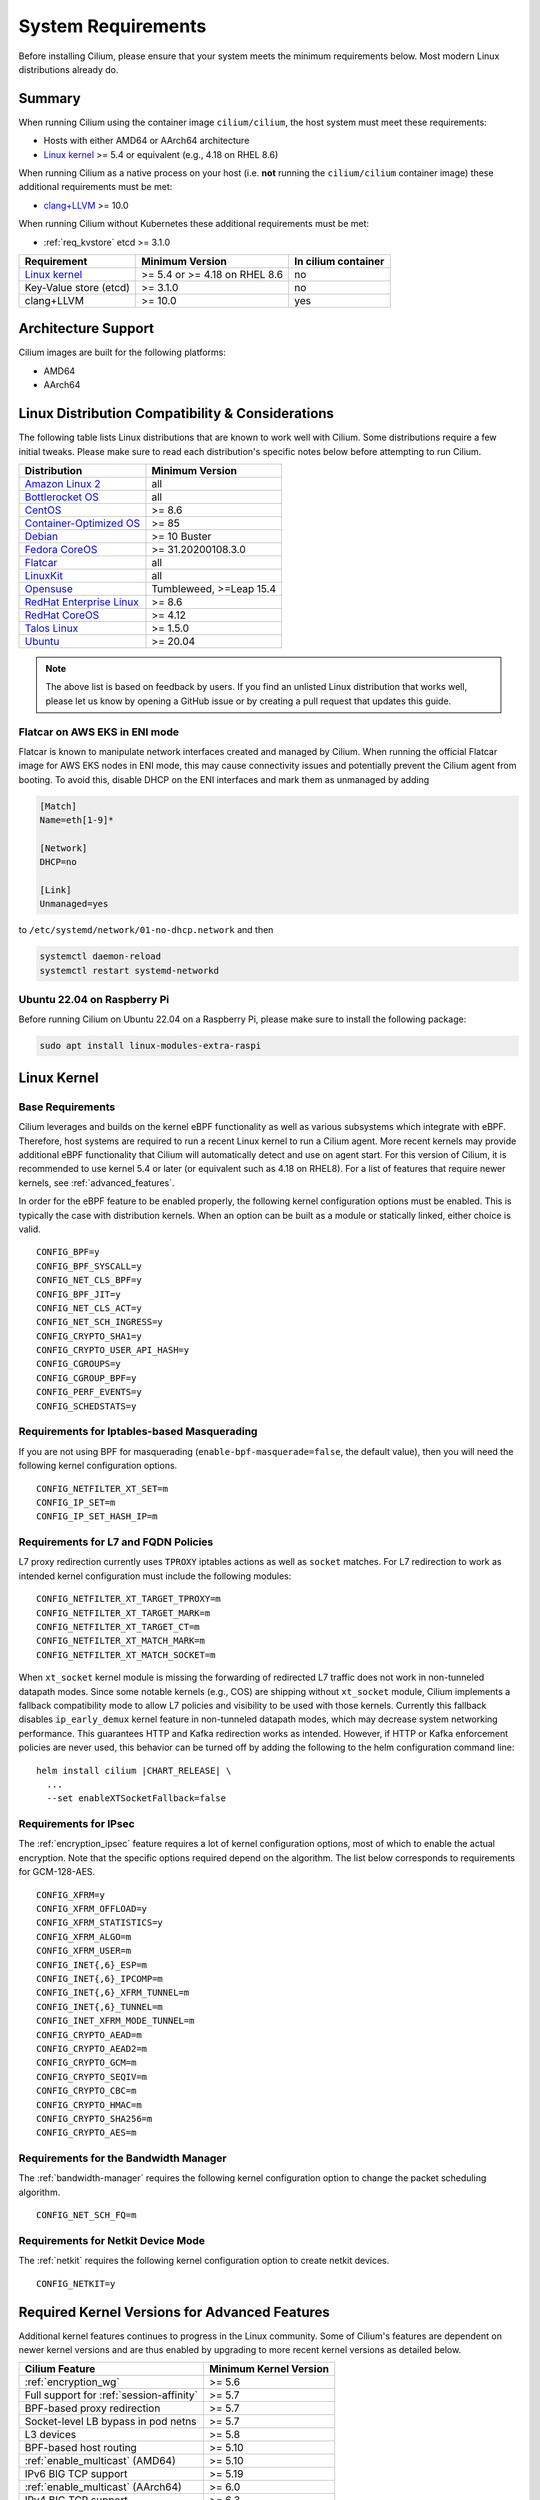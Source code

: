 .. only:: not (epub or latex or html)

    WARNING: You are looking at unreleased Cilium documentation.
    Please use the official rendered version released here:
    https://docs.cilium.io

.. _admin_system_reqs:

*******************
System Requirements
*******************

Before installing Cilium, please ensure that your system meets the minimum
requirements below. Most modern Linux distributions already do.

Summary
=======

When running Cilium using the container image ``cilium/cilium``, the host
system must meet these requirements:

- Hosts with either AMD64 or AArch64 architecture
- `Linux kernel`_ >= 5.4 or equivalent (e.g., 4.18 on RHEL 8.6)

When running Cilium as a native process on your host (i.e. **not** running the
``cilium/cilium`` container image) these additional requirements must be met:

- `clang+LLVM`_ >= 10.0

.. _`clang+LLVM`: https://llvm.org

When running Cilium without Kubernetes these additional requirements
must be met:

- :ref:`req_kvstore` etcd >= 3.1.0

======================== ============================== ===================
Requirement              Minimum Version                In cilium container
======================== ============================== ===================
`Linux kernel`_          >= 5.4 or >= 4.18 on RHEL 8.6  no
Key-Value store (etcd)   >= 3.1.0                       no
clang+LLVM               >= 10.0                        yes
======================== ============================== ===================

Architecture Support
====================

Cilium images are built for the following platforms:

- AMD64
- AArch64

Linux Distribution Compatibility & Considerations
=================================================

The following table lists Linux distributions that are known to work
well with Cilium. Some distributions require a few initial tweaks. Please make
sure to read each distribution's specific notes below before attempting to
run Cilium.

========================== ====================
Distribution               Minimum Version
========================== ====================
`Amazon Linux 2`_          all
`Bottlerocket OS`_         all
`CentOS`_                  >= 8.6
`Container-Optimized OS`_  >= 85
Debian_                    >= 10 Buster
`Fedora CoreOS`_           >= 31.20200108.3.0
Flatcar_                   all
LinuxKit_                  all
Opensuse_                  Tumbleweed, >=Leap 15.4
`RedHat Enterprise Linux`_ >= 8.6
`RedHat CoreOS`_           >= 4.12
`Talos Linux`_             >= 1.5.0
Ubuntu_                    >= 20.04
========================== ====================

.. _Amazon Linux 2: https://docs.aws.amazon.com/AL2/latest/relnotes/relnotes-al2.html
.. _CentOS: https://centos.org
.. _Container-Optimized OS: https://cloud.google.com/container-optimized-os/docs
.. _Fedora CoreOS: https://fedoraproject.org/coreos/release-notes
.. _Debian: https://www.debian.org/releases/
.. _Flatcar: https://www.flatcar.org/releases
.. _LinuxKit: https://github.com/linuxkit/linuxkit/tree/master/kernel
.. _RedHat Enterprise Linux: https://www.redhat.com/en/technologies/linux-platforms/enterprise-linux
.. _RedHat CoreOS: https://access.redhat.com/articles/6907891
.. _Ubuntu: https://www.releases.ubuntu.com/
.. _Opensuse: https://en.opensuse.org/openSUSE:Roadmap
.. _Bottlerocket OS: https://github.com/bottlerocket-os/bottlerocket
.. _Talos Linux: https://www.talos.dev/

.. note:: The above list is based on feedback by users. If you find an unlisted
          Linux distribution that works well, please let us know by opening a
          GitHub issue or by creating a pull request that updates this guide.


Flatcar on AWS EKS in ENI mode
~~~~~~~~~~~~~~~~~~~~~~~~~~~~~~

Flatcar is known to manipulate network interfaces created and managed by
Cilium. When running the official Flatcar image for AWS EKS nodes in ENI
mode, this may cause connectivity issues and potentially prevent the Cilium
agent from booting. To avoid this, disable DHCP on the ENI interfaces and mark
them as unmanaged by adding

.. code-block:: text

        [Match]
        Name=eth[1-9]*

        [Network]
        DHCP=no

        [Link]
        Unmanaged=yes

to ``/etc/systemd/network/01-no-dhcp.network`` and then

.. code-block:: shell-session

        systemctl daemon-reload
        systemctl restart systemd-networkd

Ubuntu 22.04 on Raspberry Pi
~~~~~~~~~~~~~~~~~~~~~~~~~~~~

Before running Cilium on Ubuntu 22.04 on a Raspberry Pi, please make sure to install the following package:

.. code-block:: shell-session

        sudo apt install linux-modules-extra-raspi

.. _admin_kernel_version:

Linux Kernel
============

Base Requirements
~~~~~~~~~~~~~~~~~

Cilium leverages and builds on the kernel eBPF functionality as well as various
subsystems which integrate with eBPF. Therefore, host systems are required to
run a recent Linux kernel to run a Cilium agent. More recent kernels may
provide additional eBPF functionality that Cilium will automatically detect and
use on agent start. For this version of Cilium, it is recommended to use kernel
5.4 or later (or equivalent such as 4.18 on RHEL8). For a list of features
that require newer kernels, see :ref:`advanced_features`.

In order for the eBPF feature to be enabled properly, the following kernel
configuration options must be enabled. This is typically the case with
distribution kernels. When an option can be built as a module or statically
linked, either choice is valid.

::

        CONFIG_BPF=y
        CONFIG_BPF_SYSCALL=y
        CONFIG_NET_CLS_BPF=y
        CONFIG_BPF_JIT=y
        CONFIG_NET_CLS_ACT=y
        CONFIG_NET_SCH_INGRESS=y
        CONFIG_CRYPTO_SHA1=y
        CONFIG_CRYPTO_USER_API_HASH=y
        CONFIG_CGROUPS=y
        CONFIG_CGROUP_BPF=y
        CONFIG_PERF_EVENTS=y
        CONFIG_SCHEDSTATS=y


Requirements for Iptables-based Masquerading
~~~~~~~~~~~~~~~~~~~~~~~~~~~~~~~~~~~~~~~~~~~~

If you are not using BPF for masquerading (``enable-bpf-masquerade=false``, the
default value), then you will need the following kernel configuration options.

::

        CONFIG_NETFILTER_XT_SET=m
        CONFIG_IP_SET=m
        CONFIG_IP_SET_HASH_IP=m

Requirements for L7 and FQDN Policies
~~~~~~~~~~~~~~~~~~~~~~~~~~~~~~~~~~~~~

L7 proxy redirection currently uses ``TPROXY`` iptables actions as well
as ``socket`` matches. For L7 redirection to work as intended kernel
configuration must include the following modules:

::

        CONFIG_NETFILTER_XT_TARGET_TPROXY=m
        CONFIG_NETFILTER_XT_TARGET_MARK=m
        CONFIG_NETFILTER_XT_TARGET_CT=m
        CONFIG_NETFILTER_XT_MATCH_MARK=m
        CONFIG_NETFILTER_XT_MATCH_SOCKET=m

When ``xt_socket`` kernel module is missing the forwarding of
redirected L7 traffic does not work in non-tunneled datapath
modes. Since some notable kernels (e.g., COS) are shipping without
``xt_socket`` module, Cilium implements a fallback compatibility mode
to allow L7 policies and visibility to be used with those
kernels. Currently this fallback disables ``ip_early_demux`` kernel
feature in non-tunneled datapath modes, which may decrease system
networking performance. This guarantees HTTP and Kafka redirection
works as intended.  However, if HTTP or Kafka enforcement policies are
never used, this behavior can be turned off by adding the following to
the helm configuration command line:

.. parsed-literal::

   helm install cilium |CHART_RELEASE| \\
     ...
     --set enableXTSocketFallback=false

.. _features_kernel_matrix:

Requirements for IPsec
~~~~~~~~~~~~~~~~~~~~~~

The :ref:`encryption_ipsec` feature requires a lot of kernel configuration
options, most of which to enable the actual encryption. Note that the
specific options required depend on the algorithm. The list below
corresponds to requirements for GCM-128-AES.

::

        CONFIG_XFRM=y
        CONFIG_XFRM_OFFLOAD=y
        CONFIG_XFRM_STATISTICS=y
        CONFIG_XFRM_ALGO=m
        CONFIG_XFRM_USER=m
        CONFIG_INET{,6}_ESP=m
        CONFIG_INET{,6}_IPCOMP=m
        CONFIG_INET{,6}_XFRM_TUNNEL=m
        CONFIG_INET{,6}_TUNNEL=m
        CONFIG_INET_XFRM_MODE_TUNNEL=m
        CONFIG_CRYPTO_AEAD=m
        CONFIG_CRYPTO_AEAD2=m
        CONFIG_CRYPTO_GCM=m
        CONFIG_CRYPTO_SEQIV=m
        CONFIG_CRYPTO_CBC=m
        CONFIG_CRYPTO_HMAC=m
        CONFIG_CRYPTO_SHA256=m
        CONFIG_CRYPTO_AES=m

Requirements for the Bandwidth Manager
~~~~~~~~~~~~~~~~~~~~~~~~~~~~~~~~~~~~~~

The :ref:`bandwidth-manager` requires the following kernel configuration option
to change the packet scheduling algorithm.

::

        CONFIG_NET_SCH_FQ=m

Requirements for Netkit Device Mode
~~~~~~~~~~~~~~~~~~~~~~~~~~~~~~~~~~~

The :ref:`netkit` requires the following kernel configuration option
to create netkit devices.

::

        CONFIG_NETKIT=y

.. _advanced_features:

Required Kernel Versions for Advanced Features
==============================================

Additional kernel features continues to progress in the Linux community. Some
of Cilium's features are dependent on newer kernel versions and are thus
enabled by upgrading to more recent kernel versions as detailed below.

====================================================== ===============================
Cilium Feature                                         Minimum Kernel Version
====================================================== ===============================
:ref:`encryption_wg`                                   >= 5.6
Full support for :ref:`session-affinity`               >= 5.7
BPF-based proxy redirection                            >= 5.7
Socket-level LB bypass in pod netns                    >= 5.7
L3 devices                                             >= 5.8
BPF-based host routing                                 >= 5.10
:ref:`enable_multicast` (AMD64)                        >= 5.10
IPv6 BIG TCP support                                   >= 5.19
:ref:`enable_multicast` (AArch64)                      >= 6.0
IPv4 BIG TCP support                                   >= 6.3
====================================================== ===============================

.. _req_kvstore:

Key-Value store
===============

Cilium optionally uses a distributed Key-Value store to manage,
synchronize and distribute security identities across all cluster
nodes. The following Key-Value stores are currently supported:

- etcd >= 3.1.0

Cilium can be used without a Key-Value store when CRD-based state
management is used with Kubernetes. This is the default for new Cilium
installations. Larger clusters will perform better with a Key-Value
store backed identity management instead, see :ref:`k8s_quick_install`
for more details.

See :ref:`install_kvstore` for details on how to configure the
``cilium-agent`` to use a Key-Value store.

clang+LLVM
==========


.. note:: This requirement is only needed if you run ``cilium-agent`` natively.
          If you are using the Cilium container image ``cilium/cilium``,
          clang+LLVM is included in the container image.

LLVM is the compiler suite that Cilium uses to generate eBPF bytecode programs
to be loaded into the Linux kernel. The minimum supported version of LLVM
available to ``cilium-agent`` should be >=5.0. The version of clang installed
must be compiled with the eBPF backend enabled.

See https://releases.llvm.org/ for information on how to download and install
LLVM.

.. _firewall_requirements:

Firewall Rules
==============

If you are running Cilium in an environment that requires firewall rules to
enable connectivity, you will have to add the following rules to ensure Cilium
works properly.

It is recommended but optional that all nodes running Cilium in a given cluster
must be able to ping each other so ``cilium-health`` can report and monitor
connectivity among nodes. This requires ICMP Type 0/8, Code 0 open among all
nodes. TCP 4240 should also be open among all nodes for ``cilium-health``
monitoring. Note that it is also an option to only use one of these two methods
to enable health monitoring. If the firewall does not permit either of these
methods, Cilium will still operate fine but will not be able to provide health
information.

For IPsec enabled Cilium deployments, you need to ensure that the firewall
allows ESP traffic through. For example, AWS Security Groups doesn't allow ESP
traffic by default.

If you are using WireGuard, you must allow UDP port 51871.

If you are using VXLAN overlay network mode, Cilium uses Linux's default VXLAN
port 8472 over UDP, unless Linux has been configured otherwise. In this case,
UDP 8472 must be open among all nodes to enable VXLAN overlay mode. The same
applies to Geneve overlay network mode, except the port is UDP 6081.

If you are running in direct routing mode, your network must allow routing of
pod IPs.

As an example, if you are running on AWS with VXLAN overlay networking, here is
a minimum set of AWS Security Group (SG) rules. It assumes a separation between
the SG on the master nodes, ``master-sg``, and the worker nodes, ``worker-sg``.
It also assumes ``etcd`` is running on the master nodes.

Master Nodes (``master-sg``) Rules:

======================== =============== ==================== ===============
Port Range / Protocol    Ingress/Egress  Source/Destination   Description
======================== =============== ==================== ===============
2379-2380/tcp            ingress         ``worker-sg``        etcd access
8472/udp                 ingress         ``master-sg`` (self) VXLAN overlay
8472/udp                 ingress         ``worker-sg``        VXLAN overlay
4240/tcp                 ingress         ``master-sg`` (self) health checks
4240/tcp                 ingress         ``worker-sg``        health checks
ICMP 8/0                 ingress         ``master-sg`` (self) health checks
ICMP 8/0                 ingress         ``worker-sg``        health checks
8472/udp                 egress          ``master-sg`` (self) VXLAN overlay
8472/udp                 egress          ``worker-sg``        VXLAN overlay
4240/tcp                 egress          ``master-sg`` (self) health checks
4240/tcp                 egress          ``worker-sg``        health checks
ICMP 8/0                 egress          ``master-sg`` (self) health checks
ICMP 8/0                 egress          ``worker-sg``        health checks
======================== =============== ==================== ===============

Worker Nodes (``worker-sg``):

======================== =============== ==================== ===============
Port Range / Protocol    Ingress/Egress  Source/Destination   Description
======================== =============== ==================== ===============
8472/udp                 ingress         ``master-sg``        VXLAN overlay
8472/udp                 ingress         ``worker-sg`` (self) VXLAN overlay
4240/tcp                 ingress         ``master-sg``        health checks
4240/tcp                 ingress         ``worker-sg`` (self) health checks
ICMP 8/0                 ingress         ``master-sg``        health checks
ICMP 8/0                 ingress         ``worker-sg`` (self) health checks
8472/udp                 egress          ``master-sg``        VXLAN overlay
8472/udp                 egress          ``worker-sg`` (self) VXLAN overlay
4240/tcp                 egress          ``master-sg``        health checks
4240/tcp                 egress          ``worker-sg`` (self) health checks
ICMP 8/0                 egress          ``master-sg``        health checks
ICMP 8/0                 egress          ``worker-sg`` (self) health checks
2379-2380/tcp            egress          ``master-sg``        etcd access
======================== =============== ==================== ===============

.. note:: If you use a shared SG for the masters and workers, you can condense
          these rules into ingress/egress to self. If you are using Direct
          Routing mode, you can condense all rules into ingress/egress ANY
          port/protocol to/from self.

The following ports should also be available on each node:

======================== ==================================================================
Port Range / Protocol    Description
======================== ==================================================================
4240/tcp                 cluster health checks (``cilium-health``)
4244/tcp                 Hubble server
4245/tcp                 Hubble Relay
4250/tcp                 Mutual Authentication port
4251/tcp                 Spire Agent health check port (listening on 127.0.0.1 or ::1)
6060/tcp                 cilium-agent pprof server (listening on 127.0.0.1)
6061/tcp                 cilium-operator pprof server (listening on 127.0.0.1)
6062/tcp                 Hubble Relay pprof server (listening on 127.0.0.1)
9878/tcp                 cilium-envoy health listener (listening on 127.0.0.1)
9879/tcp                 cilium-agent health status API (listening on 127.0.0.1 and/or ::1)
9890/tcp                 cilium-agent gops server (listening on 127.0.0.1)
9891/tcp                 operator gops server (listening on 127.0.0.1)
9893/tcp                 Hubble Relay gops server (listening on 127.0.0.1)
9901/tcp                 cilium-envoy Admin API (listening on 127.0.0.1)
9962/tcp                 cilium-agent Prometheus metrics
9963/tcp                 cilium-operator Prometheus metrics
9964/tcp                 cilium-envoy Prometheus metrics
51871/udp                WireGuard encryption tunnel endpoint
======================== ==================================================================

.. _admin_mount_bpffs:

Mounted eBPF filesystem
=======================

.. Note::

        Some distributions mount the bpf filesystem automatically. Check if the
        bpf filesystem is mounted by running the command.

        .. code-block:: shell-session

            # mount | grep /sys/fs/bpf
            $ # if present should output, e.g. "none on /sys/fs/bpf type bpf"...

If the eBPF filesystem is not mounted in the host filesystem, Cilium will
automatically mount the filesystem.

Mounting this BPF filesystem allows the ``cilium-agent`` to persist eBPF
resources across restarts of the agent so that the datapath can continue to
operate while the agent is subsequently restarted or upgraded.

Optionally it is also possible to mount the eBPF filesystem before Cilium is
deployed in the cluster, the following command must be run in the host mount
namespace. The command must only be run once during the boot process of the
machine.

   .. code-block:: shell-session

	# mount bpffs /sys/fs/bpf -t bpf

A portable way to achieve this with persistence is to add the following line to
``/etc/fstab`` and then run ``mount /sys/fs/bpf``. This will cause the
filesystem to be automatically mounted when the node boots.

::

     bpffs			/sys/fs/bpf		bpf	defaults 0 0

If you are using systemd to manage the kubelet, see the section
:ref:`bpffs_systemd`.

Routing Tables
==============

When running in :ref:`ipam_eni` IPAM mode, Cilium will install per-ENI routing
tables for each ENI that is used by Cilium for pod IP allocation.
These routing tables are added to the host network namespace and must not be
otherwise used by the system.
The index of those per-ENI routing tables is computed as
``10 + <eni-interface-index>``. The base offset of 10 is chosen as it is highly
unlikely to collide with the main routing table which is between 253-255.

Privileges
==========

The following privileges are required to run Cilium. When running the standard
Kubernetes :term:`DaemonSet`, the privileges are automatically granted to Cilium.

* Cilium interacts with the Linux kernel to install eBPF program which will then
  perform networking tasks and implement security rules. In order to install
  eBPF programs system-wide, ``CAP_SYS_ADMIN`` privileges are required. These
  privileges must be granted to ``cilium-agent``.

  The quickest way to meet the requirement is to run ``cilium-agent`` as root
  and/or as privileged container.

* Cilium requires access to the host networking namespace. For this purpose,
  the Cilium pod is scheduled to run in the host networking namespace directly.
